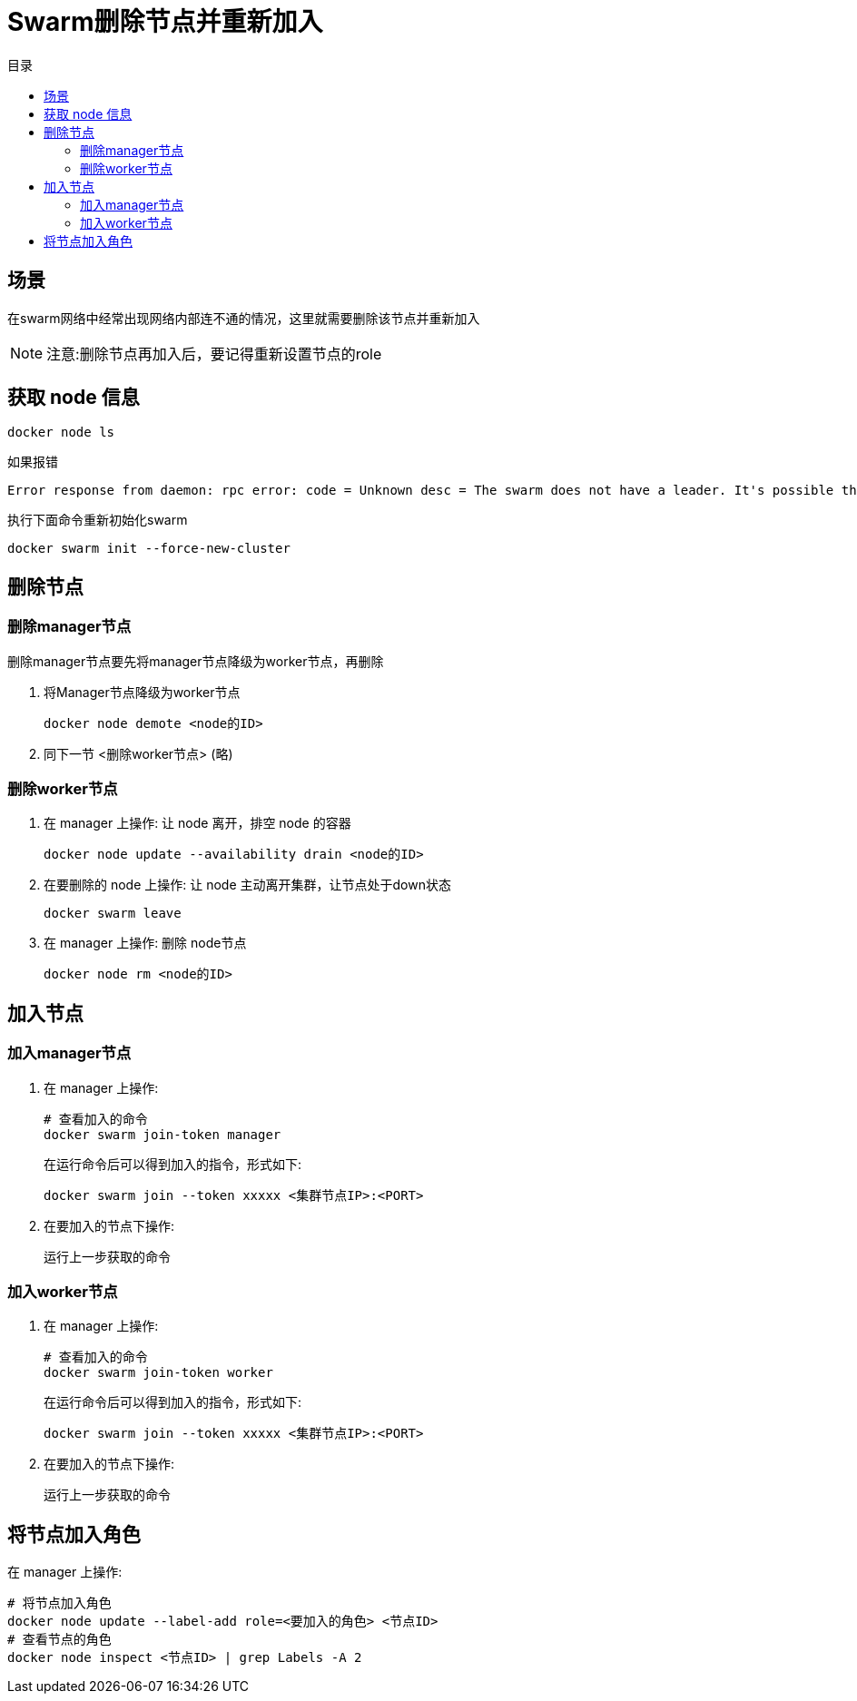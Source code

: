 = Swarm删除节点并重新加入
:scripts: cjk
:toc:
:toc-title: 目录
:toclevels: 4

== 场景
在swarm网络中经常出现网络内部连不通的情况，这里就需要删除该节点并重新加入
[NOTE]
====
注意:删除节点再加入后，要记得重新设置节点的role
====

== 获取 node 信息
[,shell]
----
docker node ls
----
如果报错
[,shell]
----
Error response from daemon: rpc error: code = Unknown desc = The swarm does not have a leader. It's possible that too few managers are online. Make sure more than half of the managers are online.
----
执行下面命令重新初始化swarm
[,shell]
----
docker swarm init --force-new-cluster
----

== 删除节点
=== 删除manager节点
删除manager节点要先将manager节点降级为worker节点，再删除

. 将Manager节点降级为worker节点
+
[,shell]
----
docker node demote <node的ID>
----
. 同下一节 <删除worker节点> (略)

=== 删除worker节点
. 在 manager 上操作: 让 node 离开，排空 node 的容器
+
[,shell]
----
docker node update --availability drain <node的ID>
----
. 在要删除的 node 上操作: 让 node 主动离开集群，让节点处于down状态
+
[,shell]
----
docker swarm leave
----
. 在 manager 上操作: 删除 node节点
+
[,shell]
----
docker node rm <node的ID>
----

== 加入节点
=== 加入manager节点
. 在 manager 上操作:
+
[,shell]
----
# 查看加入的命令
docker swarm join-token manager
----
在运行命令后可以得到加入的指令，形式如下:
+
[,shell]
----
docker swarm join --token xxxxx <集群节点IP>:<PORT>
----
. 在要加入的节点下操作:
+
运行上一步获取的命令

=== 加入worker节点
. 在 manager 上操作:
+
[,shell]
----
# 查看加入的命令
docker swarm join-token worker
----
在运行命令后可以得到加入的指令，形式如下:
+
[,shell]
----
docker swarm join --token xxxxx <集群节点IP>:<PORT>
----
. 在要加入的节点下操作:
+
运行上一步获取的命令

== 将节点加入角色
在 manager 上操作:
[,shell]
----
# 将节点加入角色
docker node update --label-add role=<要加入的角色> <节点ID>
# 查看节点的角色
docker node inspect <节点ID> | grep Labels -A 2
----
